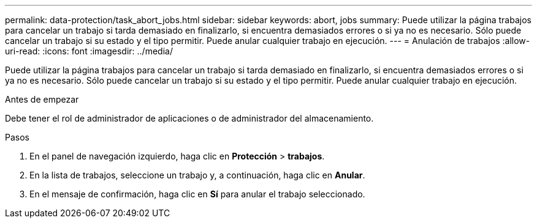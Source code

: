 ---
permalink: data-protection/task_abort_jobs.html 
sidebar: sidebar 
keywords: abort, jobs 
summary: Puede utilizar la página trabajos para cancelar un trabajo si tarda demasiado en finalizarlo, si encuentra demasiados errores o si ya no es necesario. Sólo puede cancelar un trabajo si su estado y el tipo permitir. Puede anular cualquier trabajo en ejecución. 
---
= Anulación de trabajos
:allow-uri-read: 
:icons: font
:imagesdir: ../media/


[role="lead"]
Puede utilizar la página trabajos para cancelar un trabajo si tarda demasiado en finalizarlo, si encuentra demasiados errores o si ya no es necesario. Sólo puede cancelar un trabajo si su estado y el tipo permitir. Puede anular cualquier trabajo en ejecución.

.Antes de empezar
Debe tener el rol de administrador de aplicaciones o de administrador del almacenamiento.

.Pasos
. En el panel de navegación izquierdo, haga clic en *Protección* > *trabajos*.
. En la lista de trabajos, seleccione un trabajo y, a continuación, haga clic en *Anular*.
. En el mensaje de confirmación, haga clic en *Sí* para anular el trabajo seleccionado.

